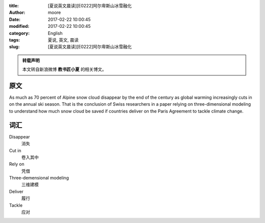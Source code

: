 :title: [夏说英文晨读][E0222]阿尔卑斯山冰雪融化
:author: moore
:date: 2017-02-22 10:00:45
:modified: 2017-02-22 10:00:45
:category: English
:tags: 夏说, 英文, 晨读
:slug: [夏说英文晨读][E0222]阿尔卑斯山冰雪融化


.. admonition:: 转载声明
    :class: note

    本文转自新浪微博 **教书匠小夏** 的相关博文。


原文
====

As much as 70 percent of Alpine snow cloud disappear by the end of the century
as global warming increasingly cuts in on the annual ski season. That is the
conclusion of Swiss researchers in a paper relying on three-dimensional modeling
to understand how much snow cloud be saved if countries deliver on the Paris
Agreement to tackle climate change.


词汇
====

Disappear
    消失

Cut in
    卷入其中

Rely on
    凭借

Three-demensional modeling
    三维建模

Deliver
    履行

Tackle
    应对
